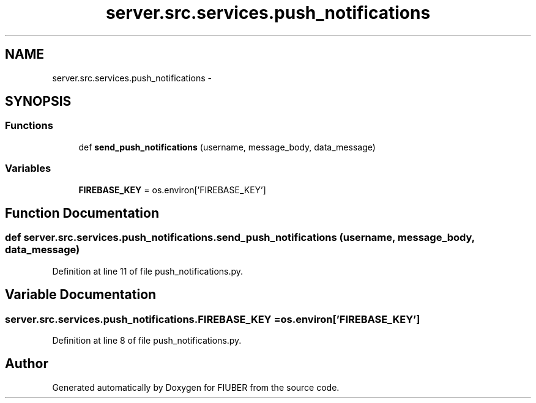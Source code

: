 .TH "server.src.services.push_notifications" 3 "Thu Nov 30 2017" "Version 1.0.0" "FIUBER" \" -*- nroff -*-
.ad l
.nh
.SH NAME
server.src.services.push_notifications \- 
.SH SYNOPSIS
.br
.PP
.SS "Functions"

.in +1c
.ti -1c
.RI "def \fBsend_push_notifications\fP (username, message_body, data_message)"
.br
.in -1c
.SS "Variables"

.in +1c
.ti -1c
.RI "\fBFIREBASE_KEY\fP = os\&.environ['FIREBASE_KEY']"
.br
.in -1c
.SH "Function Documentation"
.PP 
.SS "def server\&.src\&.services\&.push_notifications\&.send_push_notifications ( username,  message_body,  data_message)"

.PP
Definition at line 11 of file push_notifications\&.py\&.
.SH "Variable Documentation"
.PP 
.SS "server\&.src\&.services\&.push_notifications\&.FIREBASE_KEY = os\&.environ['FIREBASE_KEY']"

.PP
Definition at line 8 of file push_notifications\&.py\&.
.SH "Author"
.PP 
Generated automatically by Doxygen for FIUBER from the source code\&.
